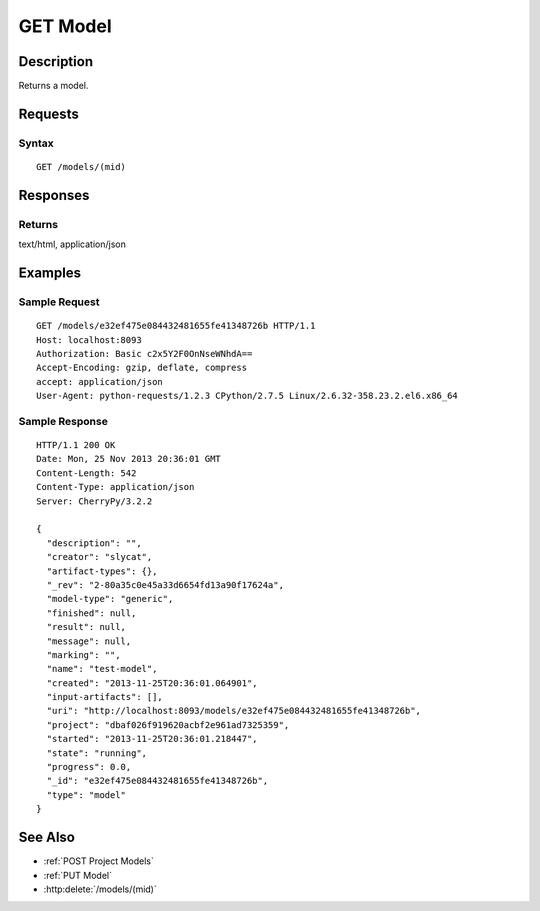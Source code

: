 .. _GET Model:

GET Model
=========
Description
-----------

Returns a model.

Requests
--------

Syntax
^^^^^^

::

    GET /models/(mid)

Responses
---------

Returns
^^^^^^^

text/html, application/json

Examples
--------

Sample Request
^^^^^^^^^^^^^^

::

    GET /models/e32ef475e084432481655fe41348726b HTTP/1.1
    Host: localhost:8093
    Authorization: Basic c2x5Y2F0OnNseWNhdA==
    Accept-Encoding: gzip, deflate, compress
    accept: application/json
    User-Agent: python-requests/1.2.3 CPython/2.7.5 Linux/2.6.32-358.23.2.el6.x86_64

Sample Response
^^^^^^^^^^^^^^^

::

    HTTP/1.1 200 OK
    Date: Mon, 25 Nov 2013 20:36:01 GMT
    Content-Length: 542
    Content-Type: application/json
    Server: CherryPy/3.2.2

    {
      "description": "",
      "creator": "slycat",
      "artifact-types": {},
      "_rev": "2-80a35c0e45a33d6654fd13a90f17624a",
      "model-type": "generic",
      "finished": null,
      "result": null,
      "message": null,
      "marking": "",
      "name": "test-model",
      "created": "2013-11-25T20:36:01.064901",
      "input-artifacts": [],
      "uri": "http://localhost:8093/models/e32ef475e084432481655fe41348726b",
      "project": "dbaf026f919620acbf2e961ad7325359",
      "started": "2013-11-25T20:36:01.218447",
      "state": "running",
      "progress": 0.0,
      "_id": "e32ef475e084432481655fe41348726b",
      "type": "model"
    }

See Also
--------

- :ref:`POST Project Models`
- :ref:`PUT Model`
- :http:delete:`/models/(mid)`

